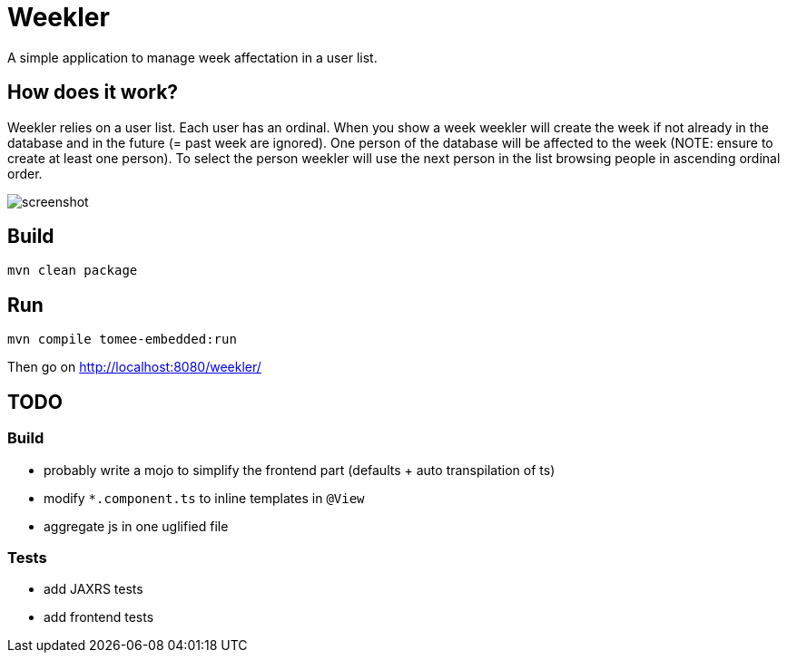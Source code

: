 = Weekler

A simple application to manage week affectation in a user list.

== How does it work?

Weekler relies on a user list. Each user has an ordinal. When you show a week
weekler will create the week if not already in the database and in the future (= past week are ignored).
One person of the database will be affected to the week (NOTE: ensure to create at least one person).
To select the person weekler will use the next person in the list browsing people in ascending ordinal order.

image:src/documentation/screenshot.png[]

== Build

[source]
----
mvn clean package
----

== Run

[source]
----
mvn compile tomee-embedded:run
----

Then go on http://localhost:8080/weekler/

== TODO

=== Build

- probably write a mojo to simplify the frontend part (defaults + auto transpilation of ts)
- modify `*.component.ts` to inline templates in `@View`
- aggregate js in one uglified file

=== Tests

- add JAXRS tests
- add frontend tests
